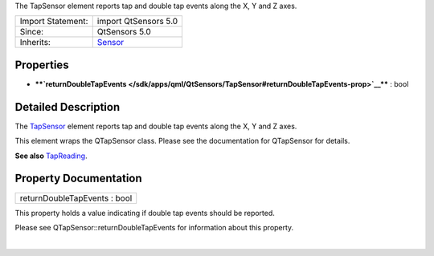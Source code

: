The TapSensor element reports tap and double tap events along the X, Y
and Z axes.

+--------------------------------------+--------------------------------------+
| Import Statement:                    | import QtSensors 5.0                 |
+--------------------------------------+--------------------------------------+
| Since:                               | QtSensors 5.0                        |
+--------------------------------------+--------------------------------------+
| Inherits:                            | `Sensor </sdk/apps/qml/QtSensors/Sen |
|                                      | sor/>`__                             |
+--------------------------------------+--------------------------------------+

Properties
----------

-  ****`returnDoubleTapEvents </sdk/apps/qml/QtSensors/TapSensor#returnDoubleTapEvents-prop>`__****
   : bool

Detailed Description
--------------------

The `TapSensor </sdk/apps/qml/QtSensors/TapSensor/>`__ element reports
tap and double tap events along the X, Y and Z axes.

This element wraps the QTapSensor class. Please see the documentation
for QTapSensor for details.

**See also** `TapReading </sdk/apps/qml/QtSensors/TapReading/>`__.

Property Documentation
----------------------

+--------------------------------------------------------------------------+
|        \ returnDoubleTapEvents : bool                                    |
+--------------------------------------------------------------------------+

This property holds a value indicating if double tap events should be
reported.

Please see QTapSensor::returnDoubleTapEvents for information about this
property.

| 
